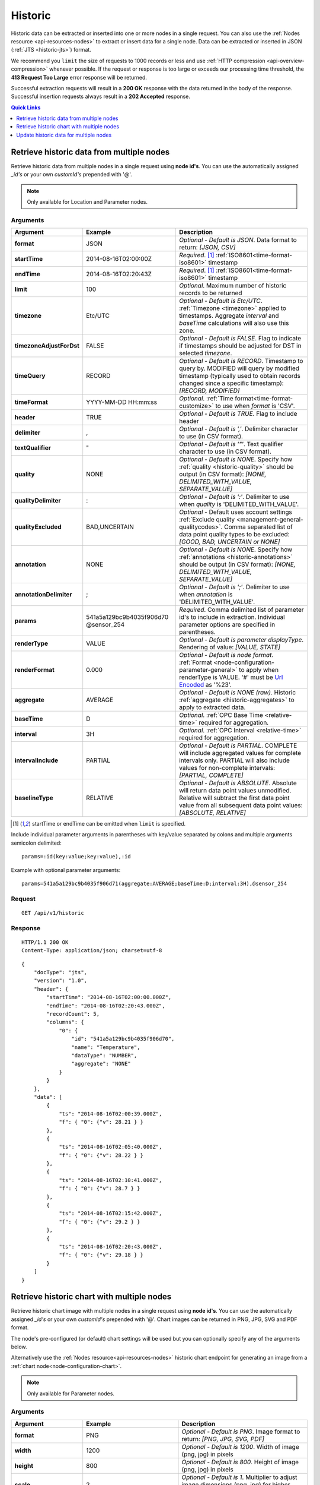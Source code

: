 .. _api-resources-historic:

Historic
=========

Historic data can be extracted or inserted into one or more nodes in a single request. You can also use the :ref:`Nodes resource <api-resources-nodes>` to extract or insert data for a single node. Data can be extracted or inserted in JSON (:ref:`JTS <historic-jts>`) format.

We recommend you ``limit`` the size of requests to 1000 records or less and use :ref:`HTTP compression <api-overview-compression>` whenever possible. If the request or response is too large or exceeds our processing time threshold, the **413 Request Too Large** error response will be returned.

Successful extraction requests will result in a **200 OK** response with the data returned in the body of the response. Successful insertion requests always result in a **202 Accepted** response.

.. contents:: Quick Links
    :depth: 1
    :local:

.. only:: not latex

    |

Retrieve historic data from multiple nodes
------------------------------------------
Retrieve historic data from multiple nodes in a single request using **node id's**. You can use the automatically assigned *_id's* or your own *customId's* prepended with '@'.

.. note:: 
    Only available for Location and Parameter nodes. 


Arguments
~~~~~~~~~

.. table::
    :class: table-fluid

    ========================    ========================    ===================================================================
    Argument                    Example                     Description
    ========================    ========================    ===================================================================
    **format**                  JSON                        *Optional - Default is JSON*. 
                                                            Data format to return: *[JSON, CSV]*

    **startTime**               2014-08-16T02:00:00Z        *Required*. [#f1]_
                                                            :ref:`ISO8601<time-format-iso8601>` timestamp

    **endTime**                 2014-08-16T02:20:43Z        *Required*. [#f1]_
                                                            :ref:`ISO8601<time-format-iso8601>` timestamp

    **limit**                   100                         *Optional*. 
                                                            Maximum number of historic records to be returned

    **timezone**                Etc/UTC                     *Optional - Default is Etc/UTC*. 
                                                            :ref:`Timezone <timezone>` applied to timestamps. 
                                                            Aggregate *interval* and *baseTime* calculations will also use 
                                                            this zone.

    **timezoneAdjustForDst**    FALSE                       *Optional - Default is FALSE*. 
                                                            Flag to indicate if timestamps should be adjusted for DST in
                                                            selected *timezone*.

    **timeQuery**               RECORD                      *Optional - Default is RECORD*. 
                                                            Timestamp to query by. 
                                                            MODIFIED will query by modified timestamp (typically used to 
                                                            obtain records changed since a specific timestamp): 
                                                            *[RECORD, MODIFIED]*

    **timeFormat**              YYYY-MM-DD HH:mm:ss         *Optional*. 
                                                            :ref:`Time format<time-format-customize>` to use when *format*
                                                            is 'CSV'.                                                            

    **header**                  TRUE                        *Optional - Default is TRUE*. 
                                                            Flag to include header

    **delimiter**               ,                           *Optional - Default is ','*. 
                                                            Delimiter character to use (in CSV format).

    **textQualifier**           "                           *Optional - Default is '"'*. 
                                                            Text qualifier character to use (in CSV format).

    **quality**                 NONE                        *Optional - Default is NONE*. 
                                                            Specify how :ref:`quality <historic-quality>` should be output 
                                                            (in CSV format): *[NONE, DELIMITED_WITH_VALUE, SEPARATE_VALUE]*

    **qualityDelimiter**        :                           *Optional - Default is ':'*. 
                                                            Delimiter to use when *quality* is 'DELIMITED_WITH_VALUE'.

    **qualityExcluded**         BAD,UNCERTAIN               *Optional* - Default uses account settings 
                                                            :ref:`Exclude quality <management-general-qualitycodes>`.
                                                            Comma separated list of data point quality types to be 
                                                            excluded: *[GOOD, BAD, UNCERTAIN or NONE]*

    **annotation**              NONE                        *Optional - Default is NONE*. 
                                                            Specify how :ref:`annotations <historic-annotations>` should be 
                                                            output (in CSV format): 
                                                            *[NONE, DELIMITED_WITH_VALUE, SEPARATE_VALUE]*

    **annotationDelimiter**     ;                           *Optional - Default is ';'*. 
                                                            Delimiter to use when *annotation* is 'DELIMITED_WITH_VALUE'.


    **params**                  541a5a129bc9b4035f906d70    *Required*. 
                                @sensor_254                 Comma delimited list of parameter id's to include in extraction.
                                                            Individual parameter options are specified in parentheses.

    | **renderType**            VALUE                       *Optional - Default is parameter displayType*. 
                                                            Rendering of value: *[VALUE, STATE]*

    | **renderFormat**          0.000                       *Optional - Default is node format*.
                                                            :ref:`Format <node-configuration-parameter-general>` to apply
                                                            when renderType is VALUE. '#' must be  
                                                            `Url Encoded <http://en.wikipedia.org/wiki/Percent-encoding>`_ 
                                                            as '%23'.

    | **aggregate**             AVERAGE                     *Optional - Default is NONE (raw)*. 
                                                            Historic :ref:`aggregate <historic-aggregates>` to apply to 
                                                            extracted data.

    | **baseTime**              D                           *Optional*. 
                                                            :ref:`OPC Base Time <relative-time>` required for aggregation.

    | **interval**              3H                          *Optional*. 
                                                            :ref:`OPC Interval <relative-time>` required for aggregation.

    | **intervalInclude**       PARTIAL                     *Optional - Default is PARTIAL*. 
                                                            COMPLETE will include aggregated values for complete intervals
                                                            only. PARTIAL will also include values for non-complete 
                                                            intervals: *[PARTIAL, COMPLETE]*

    | **baselineType**          RELATIVE                    *Optional - Default is ABSOLUTE*. 
                                                            Absolute will return data point values unmodified. Relative will 
                                                            subtract the first data point value from all subsequent data 
                                                            point values: *[ABSOLUTE, RELATIVE]*
    ========================    ========================    ===================================================================

.. [#f1] startTime or endTime can be omitted when ``limit`` is specified.


Include individual parameter arguments in parentheses with key/value separated by colons and multiple arguments semicolon delimited::
    
    params=:id(key:value;key:value),:id

Example with optional parameter arguments::

    params=541a5a129bc9b4035f906d71(aggregate:AVERAGE;baseTime:D;interval:3H),@sensor_254


Request
~~~~~~~~

::

    GET /api/v1/historic

Response
~~~~~~~~

::
    
    HTTP/1.1 200 OK
    Content-Type: application/json; charset=utf-8

::
    
    {
        "docType": "jts",
        "version": "1.0",
        "header": {
            "startTime": "2014-08-16T02:00:00.000Z",
            "endTime": "2014-08-16T02:20:43.000Z",
            "recordCount": 5,
            "columns": {
                "0": {
                    "id": "541a5a129bc9b4035f906d70",
                    "name": "Temperature",
                    "dataType": "NUMBER",
                    "aggregate": "NONE"
                }
            }
        },
        "data": [
            { 
                "ts": "2014-08-16T02:00:39.000Z",
                "f": { "0": {"v": 28.21 } }
            },
            { 
                "ts": "2014-08-16T02:05:40.000Z",
                "f": { "0": {"v": 28.22 } }
            },
            { 
                "ts": "2014-08-16T02:10:41.000Z",
                "f": { "0": {"v": 28.7 } }
            },
            { 
                "ts": "2014-08-16T02:15:42.000Z",
                "f": { "0": {"v": 29.2 } }
            },
            { 
                "ts": "2014-08-16T02:20:43.000Z",
                "f": { "0": {"v": 29.18 } }
            }
        ]
    }

.. only:: not latex

    |




Retrieve historic chart with multiple nodes
--------------------------------------------
Retrieve historic chart image with multiple nodes in a single request using **node id's**. You can use the automatically assigned *_id's* or your own *customId's* prepended with '@'.
Chart images can be returned in PNG, JPG, SVG and PDF format. 

The node's pre-configured (or default) chart settings will be used but you can optionally specify any of the arguments below. 

Alternatively use the :ref:`Nodes resource<api-resources-nodes>` historic chart endpoint for generating an image from a :ref:`chart node<node-configuration-chart>`. 

.. note:: 
    Only available for Parameter nodes. 


Arguments
~~~~~~~~~

.. table::
    :class: table-fluid

    ========================    ========================    ===================================================================
    Argument                    Example                     Description
    ========================    ========================    ===================================================================
    **format**                  PNG                         *Optional - Default is PNG*. 
                                                            Image format to return: *[PNG, JPG, SVG, PDF]*

    **width**                   1200                        *Optional - Default is 1200*. 
                                                            Width of image (png, jpg) in pixels

    **height**                  800                         *Optional - Default is 800*. 
                                                            Height of image (png, jpg) in pixels

    **scale**                   2                           *Optional - Default is 1*. 
                                                            Multiplier to adjust image dimensions (png, jpg) for  
                                                            higher resolution output: *1 - 4*.

    **title**                   My Chart                    *Optional*. 
                                                            Title to display on chart

    **subtitle**                Generated by eagle.io       *Optional*.
                                                            Subtitle to display on chart

    **startTime**               2014-08-16T02:00:00Z        *Optional*.
                                                            :ref:`ISO8601<time-format-iso8601>` timestamp

    **endTime**                 2014-08-16T02:20:43Z        *Optional*.
                                                            :ref:`ISO8601<time-format-iso8601>` timestamp

    **timezone**                Etc/UTC                     *Optional - Default is Etc/UTC*. 
                                                            :ref:`Timezone <timezone>` applied to timestamps. 
                                                            Aggregate *interval* and *baseTime* calculations will also use 
                                                            this zone

    **timezoneAdjustForDst**    FALSE                       *Optional - Default is FALSE*. 
                                                            Flag to indicate if timestamps should be adjusted for DST in
                                                            selected *timezone*

    **params**                  541a5a129bc9b4035f906d70    *Required*. 
                                @sensor_254                 Comma delimited list of parameter id's to include in extraction.
                                                            Individual parameter options are specified in parentheses

    | **renderType**            VALUE                       *Optional - Default is parameter displayType*. 
                                                            Rendering of value: *[VALUE, STATE]*

    | **aggregate**             AVERAGE                     *Optional*. 
                                                            Historic :ref:`aggregate <historic-aggregates>` to apply to 
                                                            extracted data

    | **baseTime**              D                           *Optional*. 
                                                            :ref:`OPC Base Time <relative-time>` required for aggregation

    | **interval**              3H                          *Optional*. 
                                                            :ref:`OPC Interval <relative-time>` required for aggregation

    | **baselineType**          RELATIVE                    *Optional*. 
                                                            Absolute will return data point values unmodified. Relative will 
                                                            subtract the first data point value from all subsequent data 
                                                            point values: *[ABSOLUTE, RELATIVE]*
    ========================    ========================    ===================================================================


Include individual parameter arguments in parentheses with key/value separated by colons and multiple arguments semicolon delimited::
    
    params=:id(key:value;key:value),:id

Example with optional parameter arguments::

    params=541a5a129bc9b4035f906d71(aggregate:AVERAGE;baseTime:D;interval:3H),@sensor_254,@sensor_255


Request
~~~~~~~~

::

    GET /api/v1/historic/chart

Response
~~~~~~~~

::
    
    HTTP/1.1 200 OK
    Content-Type: application/json; charset=utf-8

.. only:: not latex

    .. image:: api_resources_historic_chart.jpg
        :scale: 50 %

    | 

.. only:: latex
    
    | 
    
    .. image:: api_resources_historic_chart.jpg


.. only:: not latex

    |



Update historic data for multiple nodes
----------------------------------------
Update historic data for one or more nodes by **id's**. You can use the automatically assigned *_id's* or your own *customId's* prepended with '@'.

.. note:: 
    Only available for Location and Parameter nodes. 
    Required API key permission: *Modify*


Arguments
~~~~~~~~~

.. table::
    :class: table-fluid

    =================   ========================    ======================================================================
    Argument            Example                     Description
    =================   ========================    ======================================================================
    **format**          JSON                        *Optional - Default is JSON*. 
                                                    Data format being inserted: *[JSON]*. (CSV support coming soon)

    **writeMode**       MERGE_OVERWRITE_EXISTING    *Optional - Default is MERGE_OVERWRITE_EXISTING*. 
                                                    See all available :ref:`write mode <historic-data-import-writemode>` 
                                                    options.

    **notifyOn**        LATEST_ONLY                 *Optional - Default is LATEST_ONLY*.
                                                    When to generate events, raise alarms and send notifications: 
                                                    *[ALL_NEWER, LATEST_ONLY, NONE]*.
                                                    ALL_NEWER: All events newer than parameter current value. 
                                                    LATEST_ONLY: Latest event newer than parameter current value.

    **params**          541a5a129bc9b4035f906d70    *Required*. [#f2]_
                        @sensor_254                 Comma delimited list of parameter _id's to include in extraction. 
                                                    Individual parameter options are specified in parentheses.

    | **columnIndex**   0                           *Required*. [#f2]_
                                                    Index of column in data to be associated with this parameter. 
    =================   ========================    ======================================================================
    
.. [#f2] params argument can be omitted if JTS Document contains headers

Include individual parameter arguments in parentheses with key/value separated by colons and multiple arguments semicolon delimited::
    
    params=:id(key:value;key:value),:id

Example with required parameter arguments::

    params=541a5a129bc9b4035f906d70(columnIndex:0),@sensor_254(columnIndex:1)


Request
~~~~~~~~

::

    PUT /api/v1/historic

::

    {
        "docType": "jts",
        "version": "1.0",
        "data": [
            { 
                "ts": "2014-09-17T07:30:00Z",
                "f": { "0": {"v": 25.05 }, "1": {"v": 44.6 } }
            },
            { 
                "ts": "2014-09-17T07:40:00Z",
                "f": { "0": {"v": 25.20 } }
            },
            { 
                "ts": "2014-09-17T07:50:00Z",
                "f": { "0": {"v": 25.14 }, "1": {"v": 45.21 } }
            }
        ]
    }

Response
~~~~~~~~

::
    
    HTTP/1.1 202 Accepted
    Content-Type: application/json; charset=utf-8

::
    
    {
        "status": {
            "code": 202,
            "message": "Operation accepted but not yet complete"
        }
    }

